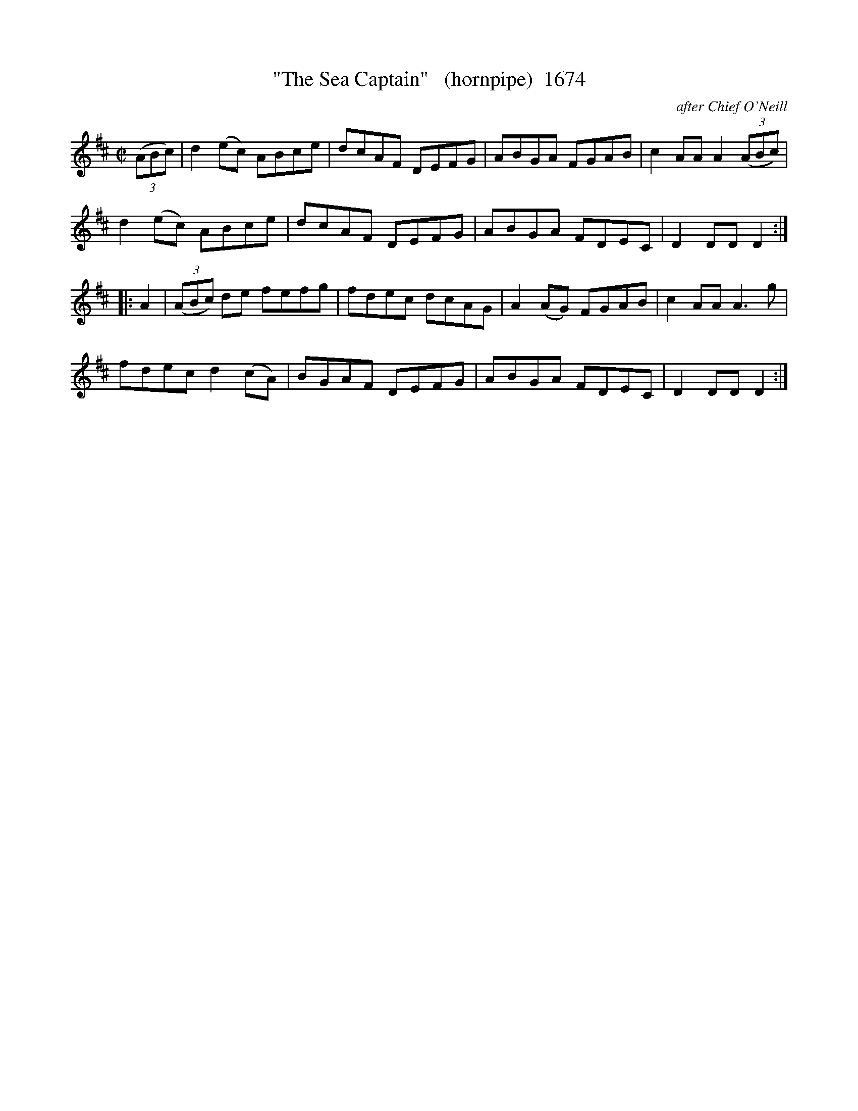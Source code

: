 X:1674
T:"The Sea Captain"   (hornpipe)  1674
C:after Chief O'Neill
B:O'Neill's Music Of Ireland (The 1850) Lyon & Healy, Chicago, 1903 edition
Z:FROM O'NEILL'S TO NOTEWORTHY, FROM NOTEWORTHY TO ABC, MIDI AND .TXT BY VINCE
BRENNAN July 2003 (HTTP://WWW.SOSYOURMOM.COM)
I:abc2nwc
M:C|
L:1/8
K:D
(3(ABc)|d2(ec) ABce|dcAF DEFG|ABGA FGAB|c2AA A2(3(ABc)|
d2(ec) ABce|dcAF DEFG|ABGA FDEC|D2DD D2:|
|:A2|(3(ABc) de fefg|fdec dcAG|A2(AG) FGAB|c2AA A3g|
fdec d2(cA)|BGAF DEFG|ABGA FDEC|D2DD D2:|


